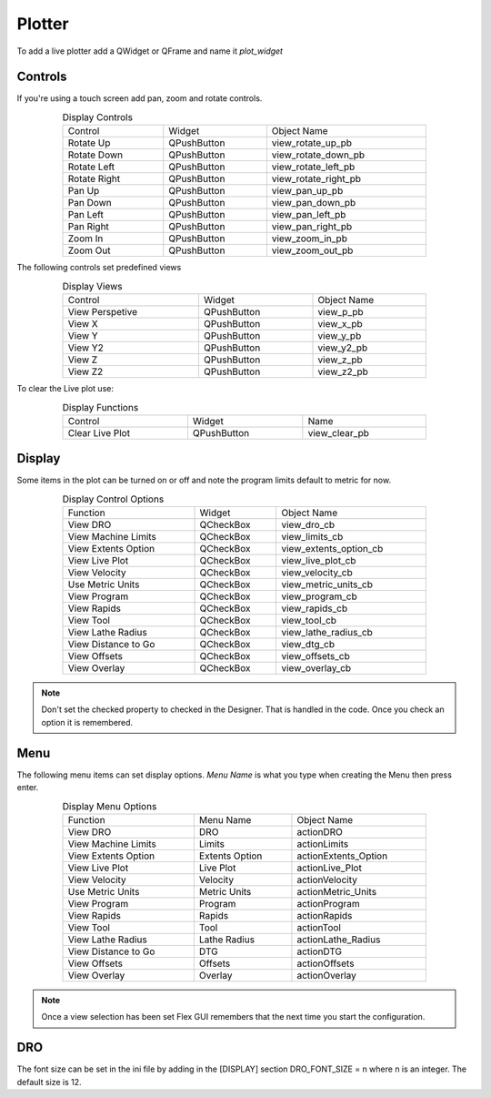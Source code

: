 Plotter
=======

To add a live plotter add a QWidget or QFrame and name it `plot_widget`

Controls
--------

If you're using a touch screen add pan, zoom and rotate controls.

.. csv-table:: Display Controls
   :width: 80%
   :align: center

	Control, Widget, Object Name
	Rotate Up, QPushButton, view_rotate_up_pb
	Rotate Down, QPushButton, view_rotate_down_pb
	Rotate Left, QPushButton, view_rotate_left_pb
	Rotate Right, QPushButton, view_rotate_right_pb
	Pan Up, QPushButton, view_pan_up_pb
	Pan Down, QPushButton, view_pan_down_pb
	Pan Left, QPushButton, view_pan_left_pb
	Pan Right, QPushButton, view_pan_right_pb
	Zoom In, QPushButton, view_zoom_in_pb
	Zoom Out, QPushButton, view_zoom_out_pb

The following controls set predefined views

.. csv-table:: Display Views
   :width: 80%
   :align: center

	Control, Widget, Object Name
	View Perspetive, QPushButton, view_p_pb
	View X, QPushButton, view_x_pb
	View Y, QPushButton, view_y_pb
	View Y2, QPushButton, view_y2_pb
	View Z, QPushButton, view_z_pb
	View Z2, QPushButton, view_z2_pb

To clear the Live plot use:

.. csv-table:: Display Functions
   :width: 80%
   :align: center

	Control, Widget, Name
	Clear Live Plot, QPushButton, view_clear_pb

Display
-------

Some items in the plot can be turned on or off and note the program limits default
to metric for now.

.. csv-table:: Display Control Options
   :width: 80%
   :align: center

	Function, Widget, Object Name
	View DRO, QCheckBox, view_dro_cb
	View Machine Limits, QCheckBox, view_limits_cb
	View Extents Option, QCheckBox, view_extents_option_cb
	View Live Plot, QCheckBox, view_live_plot_cb
	View Velocity, QCheckBox, view_velocity_cb
	Use Metric Units, QCheckBox, view_metric_units_cb
	View Program, QCheckBox, view_program_cb
	View Rapids, QCheckBox, view_rapids_cb
	View Tool, QCheckBox, view_tool_cb
	View Lathe Radius, QCheckBox, view_lathe_radius_cb
	View Distance to Go, QCheckBox, view_dtg_cb
	View Offsets, QCheckBox, view_offsets_cb
	View Overlay, QCheckBox, view_overlay_cb

.. note:: Don't set the checked property to checked in the Designer. That is
   handled in the code. Once you check an option it is remembered.

Menu
----

The following menu items can set display options. `Menu Name` is what you type
when creating the Menu then press enter.

.. csv-table:: Display Menu Options
   :width: 80%
   :align: center

	Function, Menu Name, Object Name
	View DRO, DRO, actionDRO
	View Machine Limits, Limits, actionLimits
	View Extents Option, Extents Option, actionExtents_Option
	View Live Plot, Live Plot, actionLive_Plot
	View Velocity, Velocity, actionVelocity
	Use Metric Units, Metric Units, actionMetric_Units
	View Program, Program, actionProgram
	View Rapids, Rapids, actionRapids
	View Tool, Tool, actionTool
	View Lathe Radius, Lathe Radius, actionLathe_Radius
	View Distance to Go, DTG, actionDTG
	View Offsets, Offsets, actionOffsets
	View Overlay, Overlay, actionOverlay

.. note:: Once a view selection has been set Flex GUI remembers that the next
   time you start the configuration.

DRO
---

The font size can be set in the ini file by adding in the [DISPLAY] section
DRO_FONT_SIZE = n where n is an integer. The default size is 12.
